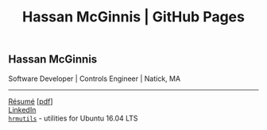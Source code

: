 #+OPTIONS: toc:nil num:nil \n:nil ::t -:t title:nil html-postamble:nil
#+HTML_HEAD: <link rel="stylesheet" type="text/css" href="resume/stylesheets/resume.css" />
#+TITLE: Hassan McGinnis | GitHub Pages

** Hassan McGinnis
Software Developer | Controls Engineer | Natick, MA

-----

[[https://hrmcginnis.github.io/resume/hrmresume.html][Résumé]] [[[https://hrmcginnis.github.io/resume/hrmresume.pdf][pdf]]] \\
[[https://www.linkedin.com/in/hrmcginnis/][LinkedIn]] \\
[[https://github.com/hrmcginnis/hrmutils/][~hrmutils~]] - utilities for Ubuntu 16.04 LTS \\
